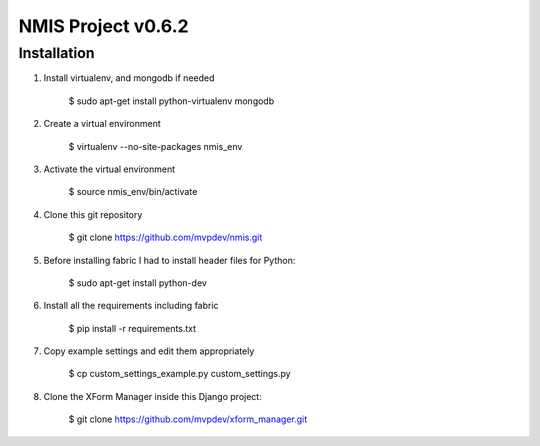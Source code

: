 NMIS Project v0.6.2
===================

Installation
------------
1. Install virtualenv, and mongodb if needed

    $ sudo apt-get install python-virtualenv mongodb

2. Create a virtual environment

    $ virtualenv --no-site-packages nmis_env

3. Activate the virtual environment

    $ source nmis_env/bin/activate

4. Clone this git repository

    $ git clone https://github.com/mvpdev/nmis.git

5. Before installing fabric I had to install header files for Python:

    $ sudo apt-get install python-dev

6. Install all the requirements including fabric

    $ pip install -r requirements.txt

7. Copy example settings and edit them appropriately

    $ cp custom_settings_example.py custom_settings.py

8. Clone the XForm Manager inside this Django project:

    $ git clone https://github.com/mvpdev/xform_manager.git

